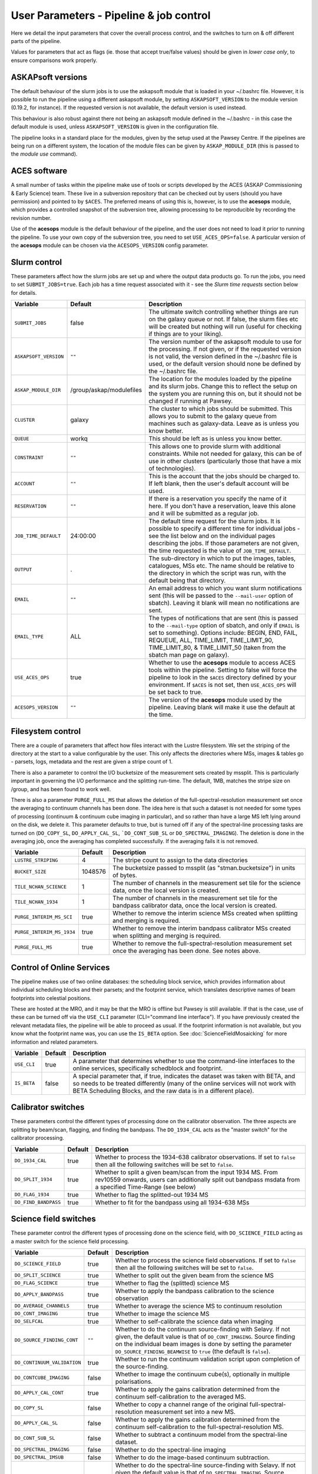User Parameters - Pipeline & job control
========================================

Here we detail the input parameters that cover the overall process
control, and the switches to turn on & off different parts of the
pipeline.

Values for parameters that act as flags (ie. those that accept
true/false values) should be given in *lower case only*, to ensure
comparisons work properly.

ASKAPsoft versions
------------------

The default behaviour of the slurm jobs is to use the askapsoft module
that is loaded in your ~/.bashrc file. However, it is possible to run
the pipeline using a different askapsoft module, by setting
``ASKAPSOFT_VERSION`` to the module version (0.19.2, for instance). If
the requested version is not available, the default version is used
instead. 

This behaviour is also robust against there not being an askapsoft
module defined in the ~/.bashrc - in this case the default module is
used, unless ``ASKAPSOFT_VERSION`` is given in the configuration
file.

The pipeline looks in a standard place for the modules, given by the
setup used at the Pawsey Centre. If the pipelines are being run on a
different system, the location of the module files can be given by
``ASKAP_MODULE_DIR`` (this is passed to the *module use* command).

ACES software
-------------

A small number of tasks within the pipeline make use of tools or
scripts developed by the ACES (ASKAP Commissioning & Early Science)
team. These live in a subversion repository that can be checked out by
users (should you have permission) and pointed to by ``$ACES``. The
preferred means of using this is, however, is to use the **acesops**
module, which provides a controlled snapshot of the subversion tree,
allowing processing to be reproducible by recording the revision
number.

Use of the **acesops** module is the default behaviour of the
pipeline, and the user does not need to load it prior to running the
pipeline. To use your own copy of the subversion tree, you need to set
``USE_ACES_OPS=false``. A particular version of the **acesops** module
can be chosen via the ``ACESOPS_VERSION`` config parameter.

Slurm control
-------------

These parameters affect how the slurm jobs are set up and where the
output data products go. To run the jobs, you need to set
``SUBMIT_JOBS=true``. Each job has a time request associated with it -
see the *Slurm time requests* section below for details.

+-------------------------------------+-------------------------+---------------------------------------------------------------------------------+
| Variable                            | Default                 | Description                                                                     |
+=====================================+=========================+=================================================================================+
| ``SUBMIT_JOBS``                     | false                   |The ultimate switch controlling whether things are run on the galaxy queue or    |
|                                     |                         |not. If false, the slurm files etc will be created but nothing will run (useful  |
|                                     |                         |for checking if things are to your liking).                                      |
|                                     |                         |                                                                                 |
+-------------------------------------+-------------------------+---------------------------------------------------------------------------------+
| ``ASKAPSOFT_VERSION``               | ``""``                  |The version number of the askapsoft module to use for the processing. If not     |
|                                     |                         |given, or if the requested version is not valid, the version defined in the      |
|                                     |                         |~/.bashrc file is used, or the default version should none be defined by the     |
|                                     |                         |~/.bashrc file.                                                                  |
|                                     |                         |                                                                                 |
+-------------------------------------+-------------------------+---------------------------------------------------------------------------------+
| ``ASKAP_MODULE_DIR``                | /group/askap/modulefiles|The location for the modules loaded by the pipeline and its slurm jobs. Change   |
|                                     |                         |this to reflect the setup on the system you are running this on, but it should   |
|                                     |                         |not be changed if running at Pawsey.                                             |
+-------------------------------------+-------------------------+---------------------------------------------------------------------------------+
| ``CLUSTER``                         | galaxy                  |The cluster to which jobs should be submitted. This allows you to submit to the  |
|                                     |                         |galaxy queue from machines such as galaxy-data. Leave as is unless you know      |
|                                     |                         |better.                                                                          |
+-------------------------------------+-------------------------+---------------------------------------------------------------------------------+
| ``QUEUE``                           | workq                   |This should be left as is unless you know better.                                |
+-------------------------------------+-------------------------+---------------------------------------------------------------------------------+
| ``CONSTRAINT``                      | ``""``                  |This allows one to provide slurm with additional constraints. While not needed   |
|                                     |                         |for galaxy, this can be of use in other clusters (particularly those that have a |
|                                     |                         |mix of technologies).                                                            |
+-------------------------------------+-------------------------+---------------------------------------------------------------------------------+
| ``ACCOUNT``                         | ``""``                  |This is the account that the jobs should be charged to. If left blank, then the  |
|                                     |                         |user's default account will be used.                                             |
+-------------------------------------+-------------------------+---------------------------------------------------------------------------------+
| ``RESERVATION``                     | ``""``                  |If there is a reservation you specify the name of it here.  If you don't have a  |
|                                     |                         |reservation, leave this alone and it will be submitted as a regular job.         |
|                                     |                         |                                                                                 |
+-------------------------------------+-------------------------+---------------------------------------------------------------------------------+
| ``JOB_TIME_DEFAULT``                |24:00:00                 |The default time request for the slurm jobs. It is possible to specify a         |
|                                     |                         |different time for individual jobs - see the list below and on the individual    |
|                                     |                         |pages describing the jobs. If those parameters are not given, the time requested |
|                                     |                         |is the value of ``JOB_TIME_DEFAULT``.                                            |
+-------------------------------------+-------------------------+---------------------------------------------------------------------------------+
| ``OUTPUT``                          | .                       |The sub-directory in which to put the images, tables, catalogues, MSs etc. The   |
|                                     |                         |name should be relative to the directory in which the script was run, with the   |
|                                     |                         |default being that directory.                                                    |
|                                     |                         |                                                                                 |
+-------------------------------------+-------------------------+---------------------------------------------------------------------------------+
| ``EMAIL``                           | ``""``                  |An email address to which you want slurm notifications sent (this will be passed |
|                                     |                         |to the ``--mail-user`` option of sbatch).  Leaving it blank will mean no         |
|                                     |                         |notifications are sent.                                                          |
|                                     |                         |                                                                                 |
+-------------------------------------+-------------------------+---------------------------------------------------------------------------------+
| ``EMAIL_TYPE``                      | ALL                     |The types of notifications that are sent (this is passed to the ``--mail-type``  |
|                                     |                         |option of sbatch, and only if ``EMAIL`` is set to something). Options include:   |
|                                     |                         |BEGIN, END, FAIL, REQUEUE, ALL, TIME_LIMIT, TIME_LIMIT_90, TIME_LIMIT_80, &      |
|                                     |                         |TIME_LIMIT_50 (taken from the sbatch man page on galaxy).                        |
|                                     |                         |                                                                                 |
+-------------------------------------+-------------------------+---------------------------------------------------------------------------------+
| ``USE_ACES_OPS``                    | true                    |Whether to use the **acesops** module to access ACES tools within the            |
|                                     |                         |pipeline. Setting to false will force the pipeline to look in the ``$ACES``      |
|                                     |                         |directory defined by your environment. If ``$ACES`` is not set, then             |
|                                     |                         |``USE_ACES_OPS`` will be set back to true.                                       |
+-------------------------------------+-------------------------+---------------------------------------------------------------------------------+
| ``ACESOPS_VERSION``                 | ``""``                  |The version of the **acesops** module used by the pipeline. Leaving blank will   |
|                                     |                         |make it use the default at the time.                                             |
+-------------------------------------+-------------------------+---------------------------------------------------------------------------------+

Filesystem control
------------------

There are a couple of parameters that affect how files interact with
the Lustre filesystem. We set the striping of the directory at the
start to a value configurable by the user. This only affects the
directories where MSs, images & tables go - parsets, logs, metadata
and the rest are given a stripe count of 1.

There is also a parameter to control the I/O bucketsize of the
measurement sets created by mssplit. This is particularly important in
governing the I/O performance and the splitting run-time. The default,
1MB, matches the stripe size on /group, and has been found to work
well.

There is also a parameter ``PURGE_FULL_MS`` that allows the deletion
of the full-spectral-resolution measurement set once the averaging to
continuum channels has been done. The idea here is that such a dataset
is not needed for some types of processing (continuum & continuum
cube imaging in particular), and so rather than have a large MS left
lying around on the disk, we delete it. This parameter defaults to
true, but is turned off if any of the spectral-line processing tasks
are turned on (``DO_COPY_SL``, ``DO_APPLY_CAL_SL``,
```DO_CONT_SUB_SL`` or ``DO_SPECTRAL_IMAGING``). The deletion is done
in the averaging job, once the averaging has completed
successfully. If the averaging fails it is not removed. 

+---------------------------+---------+-------------------------------------------------------------+
| Variable                  | Default | Description                                                 |
+===========================+=========+=============================================================+
| ``LUSTRE_STRIPING``       | 4       | The stripe count to assign to the data directories          |
+---------------------------+---------+-------------------------------------------------------------+
| ``BUCKET_SIZE``           | 1048576 | The bucketsize passed to mssplit (as "stman.bucketsize") in |
|                           |         | units of bytes.                                             |
+---------------------------+---------+-------------------------------------------------------------+
| ``TILE_NCHAN_SCIENCE``    | 1       | The number of channels in the measurement set tile for the  |
|                           |         | science data, once the local version is created.            |
+---------------------------+---------+-------------------------------------------------------------+
| ``TILE_NCHAN_1934``       | 1       | The number of channels in the measurement set tile for the  |
|                           |         | bandpass calibrator data, once the local version is created.|
+---------------------------+---------+-------------------------------------------------------------+
| ``PURGE_INTERIM_MS_SCI``  | true    | Whether to remove the interim science MSs created when      |
|                           |         | splitting and merging is required.                          |
+---------------------------+---------+-------------------------------------------------------------+
| ``PURGE_INTERIM_MS_1934`` | true    | Whether to remove the interim bandpass calibrator MSs       |
|                           |         | created when splitting and merging is required.             |
+---------------------------+---------+-------------------------------------------------------------+
| ``PURGE_FULL_MS``         | true    | Whether to remove the full-spectral-resolution measurement  |
|                           |         | set once the averaging has been done. See notes above.      |
+---------------------------+---------+-------------------------------------------------------------+


Control of Online Services
--------------------------

The pipeline makes use of two online databases: the scheduling block
service, which provides information about individual scheduling blocks
and their parsets; and the footprint service, which translates
descriptive names of beam footprints into celestial positions.

These are hosted at the MRO, and it may be that the MRO is offline but
Pawsey is still available. If that is the case, use of these can be
turned off via the ``USE_CLI`` parameter (CLI="command line
interface"). If you have previously created the relevant metadata
files, the pipeline will be able to proceed as usual. If the footprint
information is not available, but you know what the footprint name
was, you can use the ``IS_BETA`` option. See
:doc:`ScienceFieldMosaicking` for more information and related
parameters. 

+-------------------------+---------+-------------------------------------------------------------+
| Variable                | Default | Description                                                 |
+=========================+=========+=============================================================+
| ``USE_CLI``             | true    | A parameter that determines whether to use the command-line |
|                         |         | interfaces to the online services, specifically schedblock  |
|                         |         | and footprint.                                              |
+-------------------------+---------+-------------------------------------------------------------+
|  ``IS_BETA``            | false   | A special parameter that, if true, indicates the dataset was|
|                         |         | taken with BETA, and so needs to be treated differently     |
|                         |         | (many of the online services will not work with BETA        |
|                         |         | Scheduling Blocks, and the raw data is in a different       |
|                         |         | place).                                                     |
+-------------------------+---------+-------------------------------------------------------------+


Calibrator switches
-------------------

These parameters control the different types of processing done on the
calibrator observation. The three aspects are splitting by beam/scan,
flagging, and finding the bandpass. The ``DO_1934_CAL`` acts as the
"master switch" for the calibrator processing.

+------------------------------+---------+------------------------------------------------------------+
| Variable                     | Default | Description                                                |
+==============================+=========+============================================================+
| ``DO_1934_CAL``              | true    | Whether to process the 1934-638 calibrator observations. If|
|                              |         | set to ``false`` then all the following switches will be   |
|                              |         | set to ``false``.                                          |
+------------------------------+---------+------------------------------------------------------------+
| ``DO_SPLIT_1934``            | true    | Whether to split a given beam/scan from the input 1934 MS. |
|                              |         | From rev10559 onwards, users can additionally split out    |
|                              |         | bandpass msdata from a specified Time-Range (see below)    |
+------------------------------+---------+------------------------------------------------------------+
| ``DO_FLAG_1934``             | true    | Whether to flag the splitted-out 1934 MS                   |
+------------------------------+-+-------+------------------------------------------------------------+
| ``DO_FIND_BANDPASS``         | true    | Whether to fit for the bandpass using all 1934-638 MSs     |
+------------------------------+---------+------------------------------------------------------------+


Science field switches
----------------------

These parameter control the different types of processing done on the
science field, with ``DO_SCIENCE_FIELD`` acting as a master switch for
the science field processing.

+-----------------------------+---------+-------------------------------------------------------------+
| Variable                    | Default | Description                                                 |
+=============================+=========+=============================================================+
| ``DO_SCIENCE_FIELD``        | true    | Whether to process the science field observations. If set   |
|                             |         | to ``false`` then all the following switches will be set to |
|                             |         | ``false``.                                                  |
+-----------------------------+---------+-------------------------------------------------------------+
| ``DO_SPLIT_SCIENCE``        | true    | Whether to split out the given beam from the science MS     |
+-----------------------------+---------+-------------------------------------------------------------+
| ``DO_FLAG_SCIENCE``         | true    | Whether to flag the (splitted) science MS                   |
+-----------------------------+---------+-------------------------------------------------------------+
| ``DO_APPLY_BANDPASS``       | true    | Whether to apply the bandpass calibration to the science    |
|                             |         | observation                                                 |
+-----------------------------+---------+-------------------------------------------------------------+
| ``DO_AVERAGE_CHANNELS``     | true    |  Whether to average the science MS to continuum resolution  |
+-----------------------------+---------+-------------------------------------------------------------+
| ``DO_CONT_IMAGING``         | true    | Whether to image the science MS                             |
+-----------------------------+---------+-------------------------------------------------------------+
| ``DO_SELFCAL``              | true    | Whether to self-calibrate the science data when imaging     |
+-----------------------------+---------+-------------------------------------------------------------+
| ``DO_SOURCE_FINDING_CONT``  | ``""``  | Whether to do the continuum source-finding with Selavy. If  |
|                             |         | not given, the default value is that of ``DO_CONT_IMAGING``.|
|                             |         | Source finding on the individual beam images is done by     |
|                             |         | setting the parameter ``DO_SOURCE_FINDING_BEAMWISE`` to     |
|                             |         | ``true`` (the default is ``false``).                        |
+-----------------------------+---------+-------------------------------------------------------------+
| ``DO_CONTINUUM_VALIDATION`` | true    | Whether to run the continuum validation script upon         |
|                             |         | completion of the source-finding.                           |
+-----------------------------+---------+-------------------------------------------------------------+
| ``DO_CONTCUBE_IMAGING``     | false   | Whether to image the continuum cube(s), optionally in       |
|                             |         | multiple polarisations.                                     |
+-----------------------------+---------+-------------------------------------------------------------+
| ``DO_APPLY_CAL_CONT``       | true    | Whether to apply the gains calibration determined from the  |
|                             |         | continuum self-calibration to the averaged MS.              |
+-----------------------------+---------+-------------------------------------------------------------+
| ``DO_COPY_SL``              | false   | Whether to copy a channel range of the original             |
|                             |         | full-spectral- resolution measurement set into a new MS.    |
+-----------------------------+---------+-------------------------------------------------------------+
| ``DO_APPLY_CAL_SL``         | false   | Whether to apply the gains calibration determined from the  |
|                             |         | continuum self-calibration to the full-spectral-resolution  |
|                             |         | MS.                                                         |
+-----------------------------+---------+-------------------------------------------------------------+
| ``DO_CONT_SUB_SL``          | false   | Whether to subtract a continuum model from the              |
|                             |         | spectral-line dataset.                                      |
+-----------------------------+---------+-------------------------------------------------------------+
| ``DO_SPECTRAL_IMAGING``     | false   | Whether to do the spectral-line imaging                     |
+-----------------------------+---------+-------------------------------------------------------------+
| ``DO_SPECTRAL_IMSUB``       | false   | Whether to do the image-based continuum subtraction.        |
+-----------------------------+---------+-------------------------------------------------------------+
| ``DO_SOURCE_FINDING_SPEC``  | ``""``  | Whether to do the spectral-line source-finding with         |
|                             |         | Selavy. If not given the default value is that of           |
|                             |         | ``DO_SPECTRAL_IMAGING``. Source finding on the individual   |
|                             |         | beam cubes is done by setting the parameter                 |
|                             |         | ``DO_SOURCE_FINDING_BEAMWISE`` to ``true`` (default is      |
|                             |         | ``false``).                                                 |
+-----------------------------+---------+-------------------------------------------------------------+
| ``DO_MOSAIC``               | true    | Whether to mosaic the individual beam images, forming a     |
|                             |         | single, primary-beam-corrected image. Mosaics of each field |
|                             |         | can be done via the ``DO_MOSAIC_FIELDS`` parameter (default |
|                             |         | is ``true``).                                               |
+-----------------------------+---------+-------------------------------------------------------------+
| ``DO_ALT_IMAGER``           | true    | Whether to use the new imager (:doc:`../calim/imager`) for  |
|                             |         | all imaging. Its use for specific modes can be selected by  |
|                             |         | the parameters ``DO_ALT_IMAGER_CONT``,                      |
|                             |         | ``DO_ALT_IMAGER_CONTCUBE``, and ``DO_ALT_IMAGER_SPECTRAL``  |
|                             |         | (which, if not given, default to the value of               |
|                             |         | ``DO_ALT_IMAGER``).                                         |
+-----------------------------+---------+-------------------------------------------------------------+


Post-processing switches
------------------------

After the calibration, imaging and source-finding, there are several
tasks that can be done to prepare the data for archiving in CASDA, and
these tasks are controlled by the following parameters.

+----------------------------+---------+-------------------------------------------------------------+
| Variable                   | Default | Description                                                 |
+============================+=========+=============================================================+
| ``DO_DIAGNOSTICS``         | true    | Whether to run the diagnostic script upon completion of     |
|                            |         | imaging and source-finding. (This is not the continuum      |
|                            |         | validation, but rather other diganostic tasks).             |
+----------------------------+---------+-------------------------------------------------------------+
| ``DO_VALIDATION_SCIENCE``  | true    | Run specific science validation tasks, such as plotting the |
|                            |         | cube statistics.                                            |
+----------------------------+---------+-------------------------------------------------------------+
| ``DO_CONVERT_TO_FITS``     | true    | Whether to convert remaining CASA images and image cubes to |
|                            |         | FITS format (some will have been converted by the           |
|                            |         | source-finding tasks).                                      |
+----------------------------+---------+-------------------------------------------------------------+
| ``DO_MAKE_THUMBNAILS``     | true    | Whether to make the PNG thumbnail images that are used      |
|                            |         | within CASDA to provide previews of the image data products.|
+----------------------------+---------+-------------------------------------------------------------+
| ``DO_STAGE_FOR_CASDA``     | false   | Whether to tun the casda upload script to copy the data to  |
|                            |         | the staging directory for ingest into the archive.          |
+----------------------------+---------+-------------------------------------------------------------+



Slurm time requests
-------------------

Each slurm job has a time request associated with it. These default to
12 hours (24:00:00), given by the user parameter
``JOB_TIME_DEFAULT``. You can use this parameter to set a different
default. Additionally, you can set a different time to the default for
individual jobs, by using the following set of parameters. Acceptable
time formats include (taken from the sbatch man page): "minutes",
"minutes:seconds", "hours:minutes:seconds", "days-hours",
"days-hours:minutes" and "days-hours:minutes:seconds"


+---------------------------------+--------------------------------------------------------------+
| Variable                        | Description                                                  |
+=================================+==============================================================+
| ``JOB_TIME_SPLIT_1934``         | Time request for splitting the calibrator MS                 |
+---------------------------------+--------------------------------------------------------------+
| ``JOB_TIME_SPLIT_SCIENCE``      | Time request for splitting the science MS                    |
+---------------------------------+--------------------------------------------------------------+
| ``JOB_TIME_FLAG_1934``          | Time request for flagging the calibrator data                |
+---------------------------------+--------------------------------------------------------------+
| ``JOB_TIME_FLAG_SCIENCE``       | Time request for flagging the science data                   |
+---------------------------------+--------------------------------------------------------------+
| ``JOB_TIME_FIND_BANDPASS``      | Time request for finding the bandpass solution               |
+---------------------------------+--------------------------------------------------------------+
| ``JOB_TIME_APPLY_BANDPASS``     | Time request for applying the bandpass to the science data   |
+---------------------------------+--------------------------------------------------------------+
| ``JOB_TIME_AVERAGE_MS``         | Time request for averaging the channels of the science data  |
+---------------------------------+--------------------------------------------------------------+
| ``JOB_TIME_CONT_IMAGE``         | Time request for imaging the continuum (both types - with and|
|                                 | without self-calibration)                                    |
+---------------------------------+--------------------------------------------------------------+
| ``JOB_TIME_SPECTRAL_SPLIT``     | Time request for splitting out a subset of the spectral data |
+---------------------------------+--------------------------------------------------------------+
| ``JOB_TIME_SPECTRAL_APPLYCAL``  | Time request for applying the gains calibration to the       |
|                                 | spectral data                                                |
+---------------------------------+--------------------------------------------------------------+
| ``JOB_TIME_SPECTRAL_CONTSUB``   | Time request for subtracting the continuum from the spectral |
|                                 | data                                                         |
+---------------------------------+--------------------------------------------------------------+
| ``JOB_TIME_SPECTRAL_IMAGE``     | Time request for imaging the spectral-line data              |
+---------------------------------+--------------------------------------------------------------+
| ``JOB_TIME_LINMOS``             | Time request for mosaicking                                  |
+---------------------------------+--------------------------------------------------------------+
| ``JOB_TIME_SOURCEFINDING``      | Time request for source-finding jobs                         |
+---------------------------------+--------------------------------------------------------------+
| ``JOB_TIME_VALIDATE``           | Time request for the science validation job.                 |
+---------------------------------+--------------------------------------------------------------+
